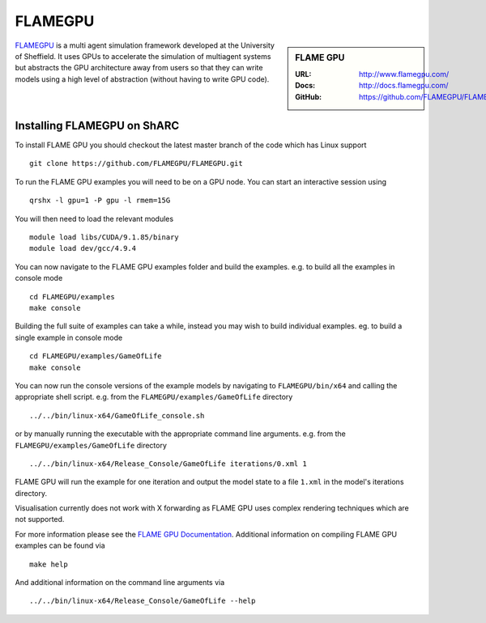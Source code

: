 .. _flamegpu_sharc:

.. highlight:: bash

FLAMEGPU
========

.. sidebar:: FLAME GPU

   :URL: http://www.flamegpu.com/
   :Docs: http://docs.flamegpu.com/
   :GitHub: https://github.com/FLAMEGPU/FLAMEGPU


`FLAMEGPU <http://www.flamegpu.com>`_ is a multi agent simulation framework developed at the University of Sheffield.
It uses GPUs to accelerate the simulation of multiagent systems but abstracts the GPU architecture away from users so that they can write models using a high level of abstraction (without having to write GPU code).


Installing FLAMEGPU on ShARC
----------------------------

To install FLAME GPU you should checkout the latest master branch of the code which has Linux support ::

    git clone https://github.com/FLAMEGPU/FLAMEGPU.git

To run the FLAME GPU examples you will need to be on a GPU node. You can start an interactive session using ::

    qrshx -l gpu=1 -P gpu -l rmem=15G

You will then need to load the relevant modules ::

    module load libs/CUDA/9.1.85/binary
    module load dev/gcc/4.9.4


You can now navigate to the FLAME GPU examples folder and build the examples. e.g. to build all the examples in console mode ::

    cd FLAMEGPU/examples
    make console

Building the full suite of examples can take a while, instead you may wish to build individual examples. eg. to build a single example in console mode ::

    cd FLAMEGPU/examples/GameOfLife
    make console

You can now run the console versions of the example models by navigating to ``FLAMEGPU/bin/x64`` and calling the appropriate shell script. e.g. from the ``FLAMEGPU/examples/GameOfLife`` directory ::

    ../../bin/linux-x64/GameOfLife_console.sh

or by manually running the executable with the appropriate command line arguments. e.g. from the ``FLAMEGPU/examples/GameOfLife`` directory ::

   ../../bin/linux-x64/Release_Console/GameOfLife iterations/0.xml 1



FLAME GPU will run the example for one iteration and output the model state to a file ``1.xml`` in the model's iterations directory.

Visualisation currently does not work with X forwarding as FLAME GPU uses complex rendering techniques which are not supported.


For more information please see the `FLAME GPU Documentation <http://docs.flamegpu.com>`_. 
Additional information on compiling FLAME GPU examples can be found via :: 
    
    make help

And additional information on the command line arguments via :: 

    ../../bin/linux-x64/Release_Console/GameOfLife --help
